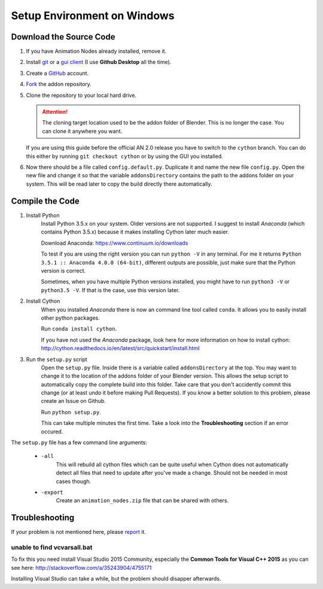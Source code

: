 Setup Environment on Windows
============================

Download the Source Code
************************

1.
    If you have Animation Nodes already installed, remove it.

2.
    Install  `git <https://git-scm.com/>`_ or a
    `gui client <https://git-scm.com/downloads/guis>`_
    (I use **Github Desktop** all the time).

3.
    Create a `GitHub <https://github.com/>`_ account.

4.
    `Fork <https://guides.github.com/activities/forking/>`_ the addon repository.

5.
    Clone the repository to your local hard drive.

    .. attention::
        The cloning target location used to be the addon folder of Blender.
        This is no longer the case. You can clone it anywhere you want.


    If you are using this guide before the official AN 2.0 release you have to
    switch to the ``cython`` branch. You can do this either by running
    ``git checkout cython`` or by using the GUI you installed.

6.
    Now there should be a file called ``config.default.py``. Duplicate it and
    name the new file ``config.py``. Open the new file and change it so that the
    variable ``addonsDirectory`` contains the path to the addons folder on your
    system. This will be read later to copy the build directly there automatically.



Compile the Code
****************

1. Install Python
    Install Python 3.5.x on your system. Older versions are not supported.
    I suggest to install *Anaconda* (which contains Python 3.5.x) because
    it makes installing Cython later much easier.

    Download Anaconda: https://www.continuum.io/downloads

    To test if you are using the right version you can run ``python -V`` in
    any terminal. For me it returns ``Python 3.5.1 :: Anaconda 4.0.0 (64-bit)``,
    different outputs are possible, just make sure that the Python version is correct.

    Sometimes, when you have multiple Python versions installed, you might have
    to run ``python3 -V`` or ``python3.5 -V``. If that is the case, use this
    version later.

2. Install Cython
    When you installed *Anaconda* there is now an command line tool called ``conda``.
    It allows you to easily install other python packages.

    Run ``conda install cython``.

    If you have not used the *Anaconda* package, look here for more information
    on how to install cython: http://cython.readthedocs.io/en/latest/src/quickstart/install.html

3. Run the ``setup.py`` script
    Open the ``setup.py`` file. Inside there is a variable called ``addonsDirectory``
    at the top. You may want to change it to the location of the addons folder
    of your Blender version. This allows the setup script to automatically copy
    the complete build into this folder. Take care that you don't accidently
    commit this change (or at least undo it before making Pull Requests).
    If you know a better solution to this problem, please create an Issue on Github.

    Run ``python setup.py``.

    This can take multiple minutes the first time.
    Take a look into the **Troubleshooting** section if an error occured.

The ``setup.py`` file has a few command line arguments:

    - ``-all``
        This will rebuild all cython files which can be quite useful when
        Cython does not automatically detect all files that need to update
        after you've made a change. Should not be needed in most cases though.
    - ``-export``
        Create an ``animation_nodes.zip`` file that can be shared with others.


Troubleshooting
***************

If your problem is not mentioned here, please
`report <https://github.com/JacquesLucke/animation_nodes_manual/issues/new>`_ it.

unable to find vcvarsall.bat
----------------------------

To fix this you need install Visual Studio 2015 Community, especially
the **Common Tools for Visual C++ 2015** as you can see here:
http://stackoverflow.com/a/35243904/4755171

Installing Visual Studio can take a while, but the problem should disapper afterwards.

